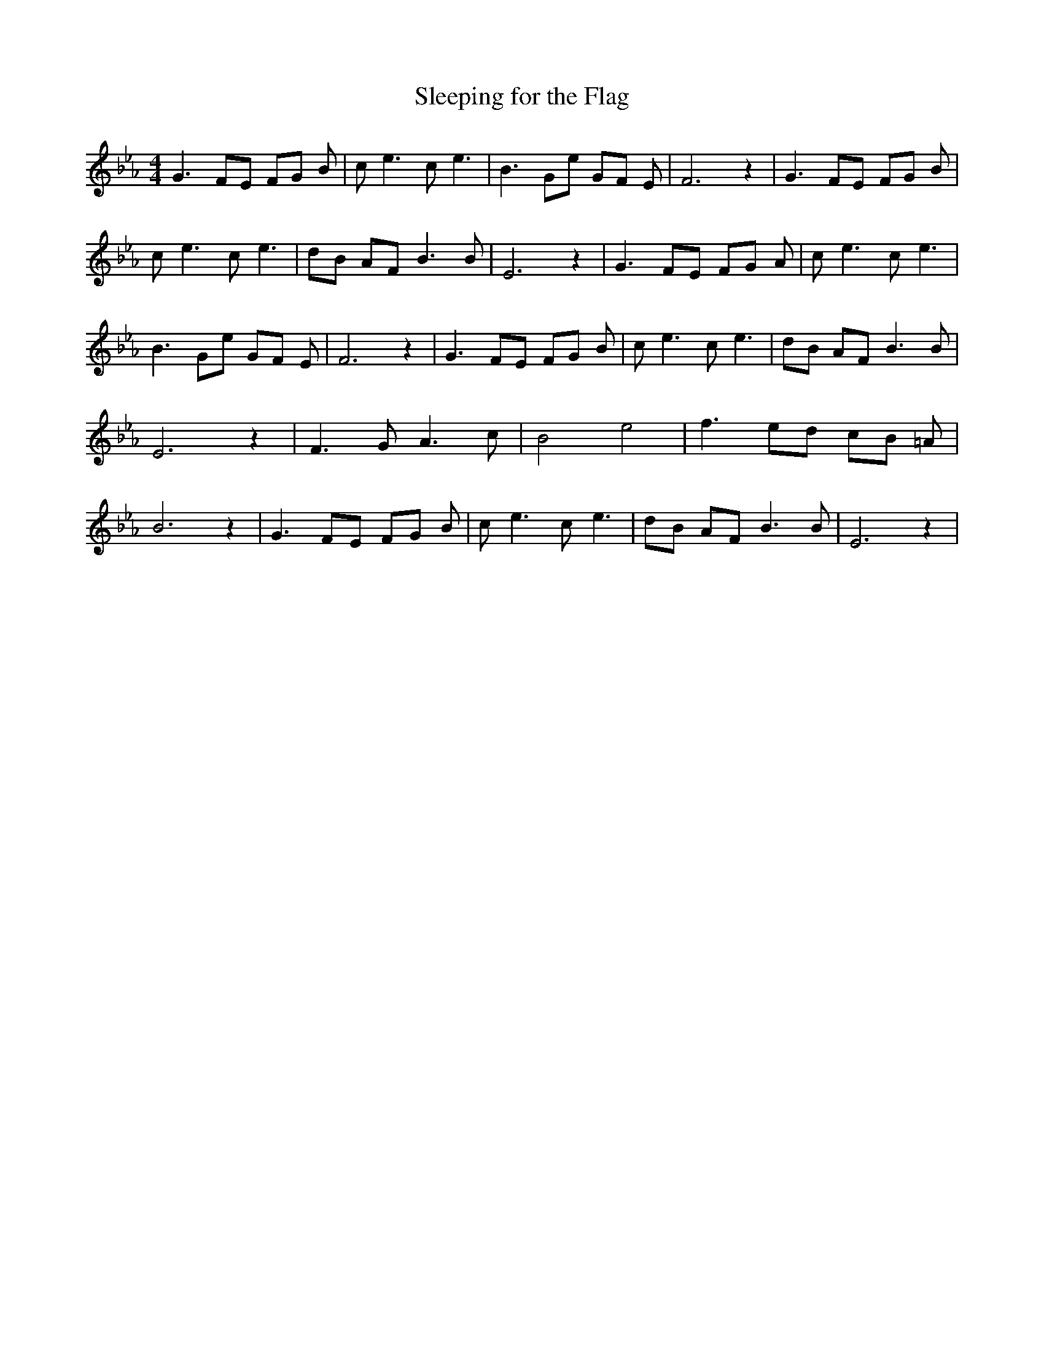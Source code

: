 % Generated more or less automatically by swtoabc by Erich Rickheit KSC
X:1
T:Sleeping for the Flag
M:4/4
L:1/8
K:Eb
 G3 FE FG B| c e3 c e3| B3 Ge GF E| F6 z2| G3 FE FG B| c e3 c e3| dB AF B3 B|\
 E6 z2| G3 FE FG A| c e3 c e3| B3 Ge GF E| F6 z2| G3 FE FG B| c e3 c e3|\
 dB AF B3 B| E6 z2| F3- G A3 c| B4 e4| f3 ed cB =A| B6 z2| G3 FE FG B|\
 c e3 c e3| dB AF B3 B| E6 z2|

